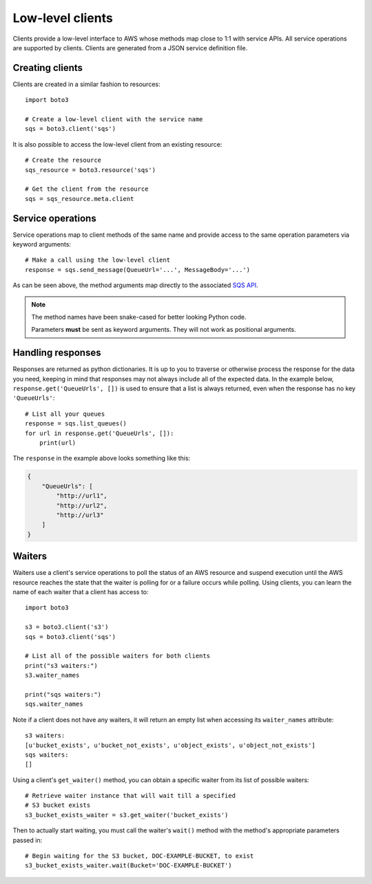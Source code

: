 .. _guide_clients:

Low-level clients
=================
Clients provide a low-level interface to AWS whose methods map close to 1:1
with service APIs. All service operations are supported by clients. Clients
are generated from a JSON service definition file.

Creating clients
----------------
Clients are created in a similar fashion to resources::

    import boto3

    # Create a low-level client with the service name
    sqs = boto3.client('sqs')

It is also possible to access the low-level client from an existing
resource::

    # Create the resource
    sqs_resource = boto3.resource('sqs')

    # Get the client from the resource
    sqs = sqs_resource.meta.client

Service operations
------------------
Service operations map to client methods of the same name and provide
access to the same operation parameters via keyword arguments::

    # Make a call using the low-level client
    response = sqs.send_message(QueueUrl='...', MessageBody='...')

As can be seen above, the method arguments map directly to the associated
`SQS API <http://docs.aws.amazon.com/AWSSimpleQueueService/latest/APIReference/API_SendMessage.html>`_.

.. note::

   The method names have been snake-cased for better looking Python code.

   Parameters **must** be sent as keyword arguments. They will not work
   as positional arguments.

Handling responses
------------------
Responses are returned as python dictionaries. It is up to you to traverse
or otherwise process the response for the data you need, keeping in mind
that responses may not always include all of the expected data. In the
example below, ``response.get('QueueUrls', [])`` is used to ensure that a
list is always returned, even when the response has no key ``'QueueUrls'``::

    # List all your queues
    response = sqs.list_queues()
    for url in response.get('QueueUrls', []):
        print(url)

The ``response`` in the example above looks something like this:

.. code-block:: json

   {
       "QueueUrls": [
           "http://url1",
           "http://url2",
           "http://url3"
       ]
   }

Waiters
-------
Waiters use a client's service operations to poll the status of an AWS resource
and suspend execution until the AWS resource reaches the state that the
waiter is polling for or a failure occurs while polling.
Using clients, you can learn the name of each waiter that a client has access
to::

    import boto3

    s3 = boto3.client('s3')
    sqs = boto3.client('sqs')

    # List all of the possible waiters for both clients
    print("s3 waiters:")
    s3.waiter_names

    print("sqs waiters:")
    sqs.waiter_names

Note if a client does not have any waiters, it will return an empty list when
accessing its ``waiter_names`` attribute::

    s3 waiters:
    [u'bucket_exists', u'bucket_not_exists', u'object_exists', u'object_not_exists']
    sqs waiters:
    []

Using a client's ``get_waiter()`` method, you can obtain a specific waiter
from its list of possible waiters::

    # Retrieve waiter instance that will wait till a specified
    # S3 bucket exists
    s3_bucket_exists_waiter = s3.get_waiter('bucket_exists')

Then to actually start waiting, you must call the waiter's ``wait()`` method
with the method's appropriate parameters passed in::

    # Begin waiting for the S3 bucket, DOC-EXAMPLE-BUCKET, to exist
    s3_bucket_exists_waiter.wait(Bucket='DOC-EXAMPLE-BUCKET')
